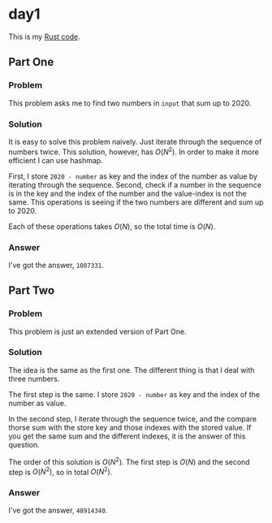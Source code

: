* day1
This is my [[../codes/day1/src/main.rs][Rust code]].
** Part One
*** Problem
This problem asks me to find two numbers in ~input~ that sum up to 2020.
*** Solution
It is easy to solve this problem naively. Just iterate through the sequence of numbers twice. This solution, however, has \(O(N^2)\). In order to make it more efficient I can use hashmap.

First, I store ~2020 - number~ as key and the index of the number as value by iterating through the sequence. Second, check if a number in the sequence is in the key and the index of the number and the value-index is not the same. This operations is seeing if the two numbers are different and sum up to 2020.

Each of these operations takes \(O(N)\), so the total time is \(O(N)\).
*** Answer
I've got the answer, ~1007331~.
** Part Two
*** Problem
This problem is just an extended version of Part One.
*** Solution
The idea is the same as the first one. The different thing is that I deal with three numbers.

The first step is the same. I store ~2020 - number~ as key and the index of the number as value.

In the second step, I iterate through the sequence twice, and the compare thorse sum with the store key and those indexes with the stored value. If you get the same sum and the different indexes, it is the answer of this question.

The order of this solution is \(O(N^2)\). The first step is \(O(N)\) and the second step is \(O(N^2)\), so in total \(O(N^2)\).
*** Answer
I've got the answer, ~48914340~.
